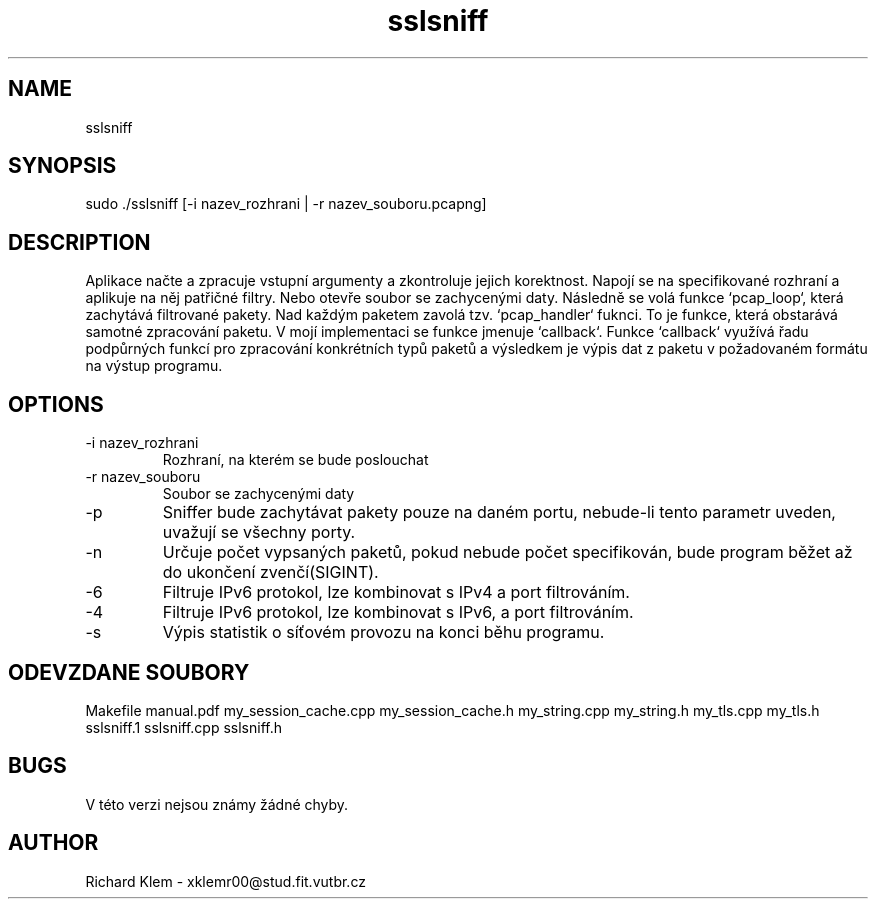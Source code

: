.\" Process this file with
.\" groff -man -Tascii foo.1
.\"
.TH "sslsniff" "1" "November 2020" "Linux" "Users Manuals"
.SH NAME
sslsniff
.SH SYNOPSIS
sudo ./sslsniff [-i nazev_rozhrani | -r nazev_souboru.pcapng]
.SH DESCRIPTION
Aplikace načte a zpracuje vstupní argumenty a zkontroluje jejich korektnost.
Napojí se na specifikované rozhraní a aplikuje na něj patřičné filtry. Nebo otevře
soubor se zachycenými daty. Následně se volá funkce `pcap_loop`, která zachytává 
filtrované pakety. Nad každým paketem zavolá tzv. `pcap_handler` fuknci. To je funkce,
která obstarává samotné zpracování paketu. V mojí implementaci se funkce jmenuje
`callback`. Funkce `callback` využívá řadu podpůrných funkcí pro zpracování konkrétních
typů paketů a výsledkem je výpis dat z paketu v požadovaném formátu na výstup programu.
.in

.SH OPTIONS
.IP "-i nazev_rozhrani"
Rozhraní, na kterém se bude poslouchat
.IP "-r nazev_souboru"
Soubor se zachycenými daty
.IP -p cislo_portu
Sniffer bude zachytávat pakety pouze na daném portu,
nebude-li tento parametr uveden, uvažují se všechny porty.
.IP -n | --num pocet_paketu
Určuje počet vypsaných paketů, pokud nebude počet specifikován, 
bude program běžet až do ukončení zvenčí(SIGINT).
.IP -6 | --ip6
Filtruje IPv6 protokol, lze kombinovat s IPv4 a port filtrováním.
.IP -4 | --ip4
Filtruje IPv6 protokol, lze kombinovat s IPv6, a port filtrováním.
.IP -s | --stats
Výpis statistik o síťovém provozu na konci běhu programu.
.SH ODEVZDANE SOUBORY
Makefile
manual.pdf
my_session_cache.cpp
my_session_cache.h
my_string.cpp
my_string.h
my_tls.cpp
my_tls.h
sslsniff.1
sslsniff.cpp
sslsniff.h

.SH BUGS
V této verzi nejsou známy žádné chyby.
.SH AUTHOR
Richard Klem - xklemr00@stud.fit.vutbr.cz

